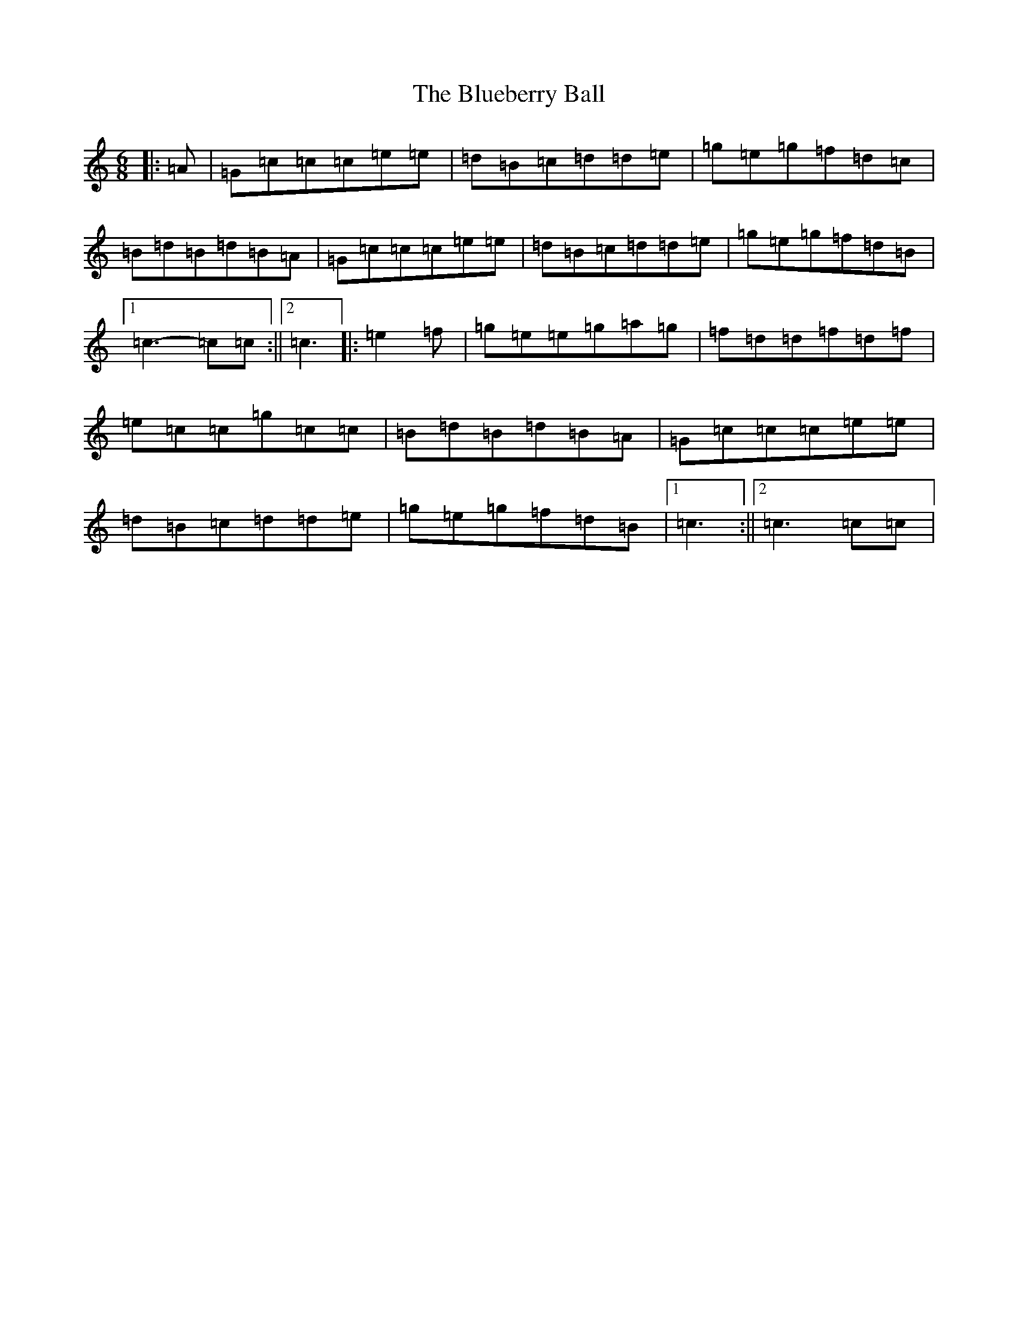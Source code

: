 X: 2119
T: Blueberry Ball, The
S: https://thesession.org/tunes/12991#setting22320
R: jig
M:6/8
L:1/8
K: C Major
|:=A|=G=c=c=c=e=e|=d=B=c=d=d=e|=g=e=g=f=d=c|=B=d=B=d=B=A|=G=c=c=c=e=e|=d=B=c=d=d=e|=g=e=g=f=d=B|1=c3-=c=c:||2=c3|:=e2=f|=g=e=e=g=a=g|=f=d=d=f=d=f|=e=c=c=g=c=c|=B=d=B=d=B=A|=G=c=c=c=e=e|=d=B=c=d=d=e|=g=e=g=f=d=B|1=c3:||2=c3=c=c|